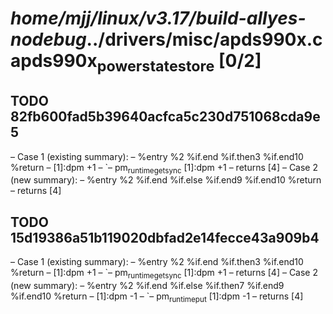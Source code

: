 #+TODO: TODO CHECK | BUG DUP
* /home/mjj/linux/v3.17/build-allyes-nodebug/../drivers/misc/apds990x.c apds990x_power_state_store [0/2]
** TODO 82fb600fad5b39640acfca5c230d751068cda9e5
   -- Case 1 (existing summary):
   --     %entry %2 %if.end %if.then3 %if.end10 %return
   --         [1]:dpm +1
   --         `-- pm_runtime_get_sync [1]:dpm +1
   --         returns [4]
   -- Case 2 (new summary):
   --     %entry %2 %if.end %if.else %if.end9 %if.end10 %return
   --         returns [4]
** TODO 15d19386a51b119020dbfad2e14fecce43a909b4
   -- Case 1 (existing summary):
   --     %entry %2 %if.end %if.then3 %if.end10 %return
   --         [1]:dpm +1
   --         `-- pm_runtime_get_sync [1]:dpm +1
   --         returns [4]
   -- Case 2 (new summary):
   --     %entry %2 %if.end %if.else %if.then7 %if.end9 %if.end10 %return
   --         [1]:dpm -1
   --         `-- pm_runtime_put [1]:dpm -1
   --         returns [4]
